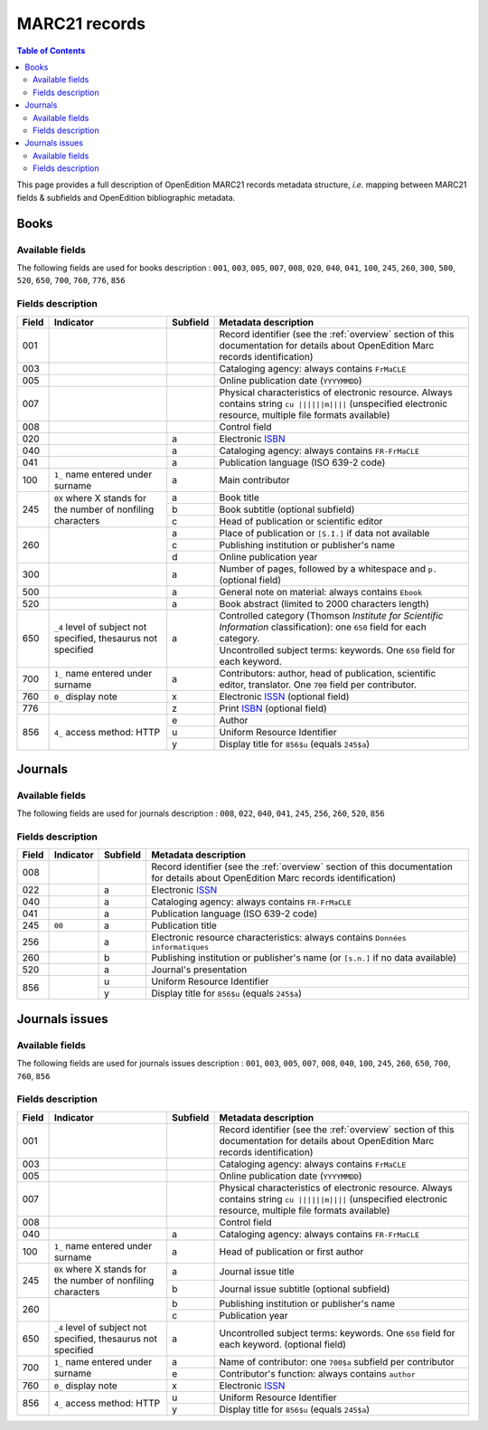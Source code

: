 .. _marc21:

.. |s| unicode:: U+00A0 .. non-breaking space

MARC21 records
============================================

.. contents:: Table of Contents
   :depth: 2

This page provides a full description of OpenEdition MARC21 records metadata structure, *i.e.* mapping between MARC21 fields & subfields and OpenEdition bibliographic metadata.

Books
------

Available fields
^^^^^^^^^^^^^^^^^

The following fields are used for books description : 
``001``, ``003``, ``005``, ``007``, ``008``, ``020``, ``040``, ``041``, ``100``, ``245``, ``260``, ``300``, ``500``, ``520``, ``650``, ``700``, ``760``, ``776``, ``856``

Fields description
^^^^^^^^^^^^^^^^^^^

+-------+--------------------------------------+----------+---------------------------------------------------------------------------------------------------------------------------------------+
| Field | Indicator                            | Subfield | Metadata description                                                                                                                  |
+=======+======================================+==========+=======================================================================================================================================+
|001    |                                      |          | Record identifier (see the :ref:`overview` section of this documentation for details about OpenEdition Marc records identification)   |
+-------+--------------------------------------+----------+---------------------------------------------------------------------------------------------------------------------------------------+
|003    |                                      |          | Cataloging agency: always contains ``FrMaCLE``                                                                                        |
+-------+--------------------------------------+----------+---------------------------------------------------------------------------------------------------------------------------------------+
|005    |                                      |          | Online publication date (``YYYYMMDD``)                                                                                                |
+-------+--------------------------------------+----------+---------------------------------------------------------------------------------------------------------------------------------------+
|007    |                                      |          | Physical characteristics of electronic resource. Always contains string ``cu ||||||m||||`` (unspecified electronic resource,          |
|       |                                      |          | multiple file formats available)                                                                                                      |
+-------+--------------------------------------+----------+---------------------------------------------------------------------------------------------------------------------------------------+
|008    |                                      |          | Control field                                                                                                                         |
+-------+--------------------------------------+----------+---------------------------------------------------------------------------------------------------------------------------------------+
|020    |                                      |  a       | Electronic `ISBN <https://www.isbn-international.org/content/what-isbn>`_                                                             |
+-------+--------------------------------------+----------+---------------------------------------------------------------------------------------------------------------------------------------+
|040    |                                      |  a       | Cataloging agency: always contains ``FR-FrMaCLE``                                                                                     |
+-------+--------------------------------------+----------+---------------------------------------------------------------------------------------------------------------------------------------+
|041    |                                      |  a       | Publication language (ISO 639-2 code)                                                                                                 |
+-------+--------------------------------------+----------+---------------------------------------------------------------------------------------------------------------------------------------+
|100    | ``1_``  name entered under surname   |  a       | Main contributor                                                                                                                      |
+-------+--------------------------------------+----------+---------------------------------------------------------------------------------------------------------------------------------------+
|245    |  ``0X``  where X stands for the      |  a       | Book title                                                                                                                            |
|       |  number of nonfiling characters      +----------+---------------------------------------------------------------------------------------------------------------------------------------+
|       |                                      |  b       | Book subtitle (optional subfield)                                                                                                     |
|       |                                      +----------+---------------------------------------------------------------------------------------------------------------------------------------+
|       |                                      |  c       | Head of publication or scientific editor                                                                                              |
+-------+--------------------------------------+----------+---------------------------------------------------------------------------------------------------------------------------------------+
|260    |                                      |  a       | Place of publication or ``[S.I.]`` if data not available                                                                              |
|       |                                      +----------+---------------------------------------------------------------------------------------------------------------------------------------+
|       |                                      |  c       | Publishing institution or publisher's name                                                                                            |
|       |                                      +----------+---------------------------------------------------------------------------------------------------------------------------------------+
|       |                                      |  d       | Online publication year                                                                                                               |
+-------+--------------------------------------+----------+---------------------------------------------------------------------------------------------------------------------------------------+
|300    |                                      |  a       | Number of pages, followed by a whitespace and ``p.`` (optional field)                                                                 |
+-------+--------------------------------------+----------+---------------------------------------------------------------------------------------------------------------------------------------+
|500    |                                      |  a       | General note on material: always contains ``Ebook``                                                                                   |
+-------+--------------------------------------+----------+---------------------------------------------------------------------------------------------------------------------------------------+
|520    |                                      |  a       | Book abstract (limited to 2000 characters length)                                                                                     |
+-------+--------------------------------------+----------+---------------------------------------------------------------------------------------------------------------------------------------+
|650    | ``_4`` level of subject not          |  a       | Controlled category (Thomson *Institute for Scientific Information* classification): one ``650`` field for each category.             |
|       | specified, thesaurus not             |          +---------------------------------------------------------------------------------------------------------------------------------------+
|       | specified                            |          | Uncontrolled subject terms: keywords. One ``650`` field for each keyword.                                                             | 
+-------+--------------------------------------+----------+---------------------------------------------------------------------------------------------------------------------------------------+
|700    | ``1_``   name entered under surname  |  a       | Contributors: author, head of publication, scientific editor, translator. One ``700`` field per contributor.                          |
+-------+--------------------------------------+----------+---------------------------------------------------------------------+-----------------------------------------------------------------+
|760    | ``0_``   display note                |  x       | Electronic `ISSN <https://www.issn.org/understanding-the-issn/what-is-an-issn/>`_ (optional field)                                    |
+-------+--------------------------------------+----------+---------------------------------------------------------------------+-----------------------------------------------------------------+
|776    |                                      |  z       | Print `ISBN <https://www.isbn-international.org/content/what-isbn>`_ (optional field)                                                 |
+-------+--------------------------------------+----------+---------------------------------------------------------------------------------------------------------------------------------------+
|856    | ``4_``                               |  e       | Author                                                                                                                                |
|       | access method: HTTP                  +----------+---------------------------------------------------------------------------------------------------------------------------------------+
|       |                                      |  u       | Uniform Resource Identifier                                                                                                           |
|       |                                      +----------+---------------------------------------------------------------------------------------------------------------------------------------+
|       |                                      |  y       | Display title for ``856$u`` (equals ``245$a``)                                                                                        |
+-------+--------------------------------------+----------+---------------------------------------------------------------------------------------------------------------------------------------+


Journals
---------

Available fields
^^^^^^^^^^^^^^^^^

The following fields are used for journals description : 
``008``, ``022``, ``040``, ``041``, ``245``, ``256``, ``260``, ``520``, ``856``

Fields description
^^^^^^^^^^^^^^^^^^^

+-------+-----------+----------+---------------------------------------------------------------------------------------------------------------------------------------+
| Field | Indicator | Subfield | Metadata description                                                                                                                  |
+=======+===========+==========+=======================================================================================================================================+
|008    |           |          | Record identifier (see the :ref:`overview` section of this documentation for details about OpenEdition Marc records identification)   |
+-------+-----------+----------+---------------------------------------------------------------------------------------------------------------------------------------+
|022    |           |  a       | Electronic `ISSN <https://www.issn.org/understanding-the-issn/what-is-an-issn/>`_                                                     |
+-------+-----------+----------+---------------------------------------------------------------------------------------------------------------------------------------+
|040    |           |  a       | Cataloging agency: always contains ``FR-FrMaCLE``                                                                                     |
+-------+-----------+----------+---------------------------------------------------------------------------------------------------------------------------------------+
|041    |           |  a       | Publication language (ISO 639-2 code)                                                                                                 |
+-------+-----------+----------+---------------------------------------------------------------------------------------------------------------------------------------+
|245    | ``00``    |  a       | Publication title                                                                                                                     |
+-------+-----------+----------+---------------------------------------------------------------------------------------------------------------------------------------+
|256    |           |  a       | Electronic resource characteristics: always contains ``Données informatiques``                                                        |
+-------+-----------+----------+---------------------------------------------------------------------------------------------------------------------------------------+
|260    |           |  b       | Publishing institution or publisher's name (or ``[s.n.]`` if no data available)                                                       |
+-------+-----------+----------+---------------------------------------------------------------------------------------------------------------------------------------+
|520    |           |  a       | Journal's presentation                                                                                                                |
+-------+-----------+----------+---------------------------------------------------------------------------------------------------------------------------------------+
|856    |           |  u       | Uniform Resource Identifier                                                                                                           |
|       |           +----------+---------------------------------------------------------------------------------------------------------------------------------------+
|       |           |  y       | Display title for ``856$u`` (equals ``245$a``)                                                                                        |
+-------+-----------+----------+---------------------------------------------------------------------------------------------------------------------------------------+

Journals issues
----------------

Available fields
^^^^^^^^^^^^^^^^^

The following fields are used for journals issues description : 
``001``, ``003``, ``005``, ``007``, ``008``, ``040``, ``100``, ``245``, ``260``, ``650``, ``700``, ``760``, ``856``

Fields description
^^^^^^^^^^^^^^^^^^^

+-------+--------------------------------------+----------+---------------------------------------------------------------------------------------------------------------------------------------+
| Field | Indicator                            | Subfield | Metadata description                                                                                                                  |
+=======+======================================+==========+=======================================================================================================================================+
|001    |                                      |          | Record identifier (see the :ref:`overview` section of this documentation for details about OpenEdition Marc records identification)   |
+-------+--------------------------------------+----------+---------------------------------------------------------------------------------------------------------------------------------------+
|003    |                                      |          | Cataloging agency: always contains ``FrMaCLE``                                                                                        |
+-------+--------------------------------------+----------+---------------------------------------------------------------------------------------------------------------------------------------+
|005    |                                      |          | Online publication date (``YYYYMMDD``)                                                                                                |
+-------+--------------------------------------+----------+---------------------------------------------------------------------------------------------------------------------------------------+
|007    |                                      |          | Physical characteristics of electronic resource. Always contains string ``cu ||||||m||||`` (unspecified electronic resource,          |
|       |                                      |          | multiple file formats available)                                                                                                      |
+-------+--------------------------------------+----------+---------------------------------------------------------------------------------------------------------------------------------------+
|008    |                                      |          | Control field                                                                                                                         |
+-------+--------------------------------------+----------+---------------------------------------------------------------------------------------------------------------------------------------+
|040    |                                      |  a       | Cataloging agency: always contains ``FR-FrMaCLE``                                                                                     |
+-------+--------------------------------------+----------+---------------------------------------------------------------------------------------------------------------------------------------+
|100    | ``1_``  name entered under surname   |  a       | Head of publication or first author                                                                                                   |
+-------+--------------------------------------+----------+---------------------------------------------------------------------------------------------------------------------------------------+
|245    |  ``0X`` where X stands for the       |  a       | Journal issue title                                                                                                                   |
|       |  number of nonfiling characters      +----------+---------------------------------------------------------------------------------------------------------------------------------------+
|       |                                      |  b       | Journal issue subtitle (optional subfield)                                                                                            |
+-------+--------------------------------------+----------+---------------------------------------------------------------------------------------------------------------------------------------+
|260    |                                      |  b       | Publishing institution or publisher's name                                                                                            |
|       |                                      +----------+---------------------------------------------------------------------------------------------------------------------------------------+
|       |                                      |  c       | Publication year                                                                                                                      |
+-------+--------------------------------------+----------+---------------------------------------------------------------------------------------------------------------------------------------+
|650    | ``_4`` level of subject not          |  a       | Uncontrolled subject terms: keywords. One ``650`` field for each keyword. (optional field)                                            |
|       | specified, thesaurus not             |          |                                                                                                                                       +
|       | specified                            |          |                                                                                                                                       | 
+-------+--------------------------------------+----------+---------------------------------------------------------------------------------------------------------------------------------------+
|700    | ``1_``   name entered under surname  |  a       | Name of contributor: one ``700$a`` subfield per contributor                                                                           |
|       |                                      +----------+---------------------------------------------------------------------------------------------------------------------------------------+
|       |                                      |  e       | Contributor's function: always contains ``author``                                                                                    |
+-------+--------------------------------------+----------+---------------------------------------------------------------------------------------------------------------------------------------+
|760    | ``0_``   display note                |  x       | Electronic `ISSN <https://www.issn.org/understanding-the-issn/what-is-an-issn/>`_                                                     |
+-------+--------------------------------------+----------+---------------------------------------------------------------------------------------------------------------------------------------+
|856    | ``4_``                               |  u       | Uniform Resource Identifier                                                                                                           |
|       | access method: HTTP                  +----------+---------------------------------------------------------------------------------------------------------------------------------------+
|       |                                      |  y       | Display title for ``856$u`` (equals ``245$a``)                                                                                        |
+-------+--------------------------------------+----------+---------------------------------------------------------------------------------------------------------------------------------------+
